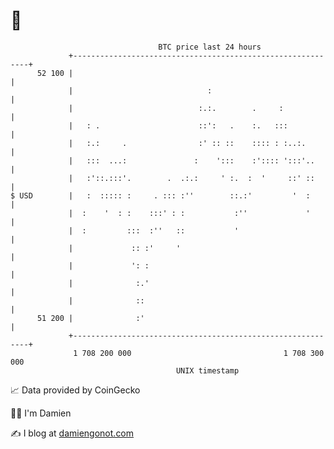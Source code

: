 * 👋

#+begin_example
                                    BTC price last 24 hours                    
                +------------------------------------------------------------+ 
         52 100 |                                                            | 
                |                              :                             | 
                |                            :.:.        .     :             | 
                |   : .                      ::':   .    :.   :::            | 
                |   :.:     .                :' :: ::    :::: : :..:.        | 
                |   :::  ...:               :    ':::    :':::: ':::'..      | 
                |   :'::.:::'.        .  .:.:     ' :.  :  '     ::' ::      | 
   $ USD        |   :  ::::: :     . ::: :''        ::.:'         '  :       | 
                |  :    '  : :    :::' : :           :''             '       | 
                |  :         :::  :''   ::           '                       | 
                |             :: :'     '                                    | 
                |             ': :                                           | 
                |              :.'                                           | 
                |              ::                                            | 
         51 200 |              :'                                            | 
                +------------------------------------------------------------+ 
                 1 708 200 000                                  1 708 300 000  
                                        UNIX timestamp                         
#+end_example
📈 Data provided by CoinGecko

🧑‍💻 I'm Damien

✍️ I blog at [[https://www.damiengonot.com][damiengonot.com]]

